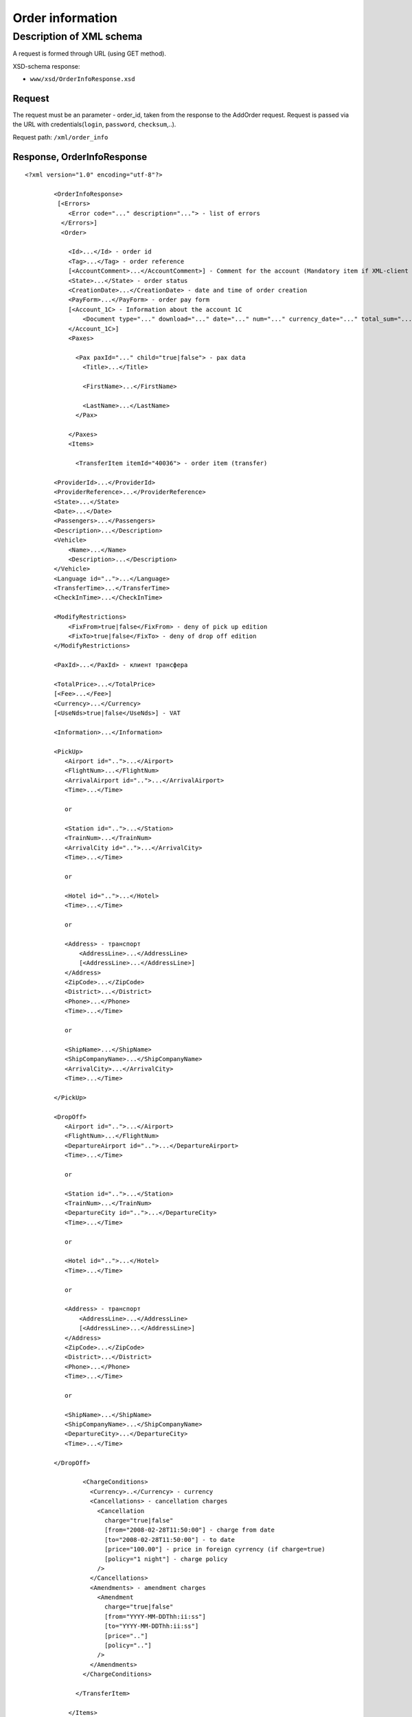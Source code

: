 Order information
#################

Description of XML schema
=========================

A request is formed through URL (using GET method).

XSD-schema response:

-  ``www/xsd/OrderInfoResponse.xsd``

Request
-------

The request must be an parameter - order\_id, taken from the response to
the AddOrder request. Request is passed via the URL with
credentials(``login``, ``password``, ``checksum``,..).

Request path: ``/xml/order_info``

Response, OrderInfoResponse
---------------------------

::

    <?xml version="1.0" encoding="utf-8"?>

            <OrderInfoResponse>
             [<Errors>
                <Error code="..." description="..."> - list of errors
              </Errors>]
              <Order>

                <Id>...</Id> - order id
                <Tag>...</Tag> - order reference
                [<AccountComment>...</AccountComment>] - Comment for the account (Mandatory item if XML-client has right "View account comment")
                <State>...</State> - order status
                <CreationDate>...</CreationDate> - date and time of order creation
                <PayForm>...</PayForm> - order pay form
                [<Account_1C> - Information about the account 1C
                    <Document type="..." download="..." date="..." num="..." currency_date="..." total_sum="..."> - information about the document
                </Account_1C>]
                <Paxes>

                  <Pax paxId="..." child="true|false"> - pax data
                    <Title>...</Title>

                    <FirstName>...</FirstName>

                    <LastName>...</LastName>
                  </Pax>

                </Paxes>
                <Items>

                  <TransferItem itemId="40036"> - order item (transfer)

            <ProviderId>...</ProviderId>
            <ProviderReference>...</ProviderReference>
            <State>...</State>
            <Date>...</Date>
            <Passengers>...</Passengers>
            <Description>...</Description>
            <Vehicle>
                <Name>...</Name>
                <Description>...</Description>
            </Vehicle>
            <Language id="..">...</Language>
            <TransferTime>...</TransferTime>
            <CheckInTime>...</CheckInTime>

            <ModifyRestrictions>
                <FixFrom>true|false</FixFrom> - deny of pick up edition
                <FixTo>true|false</FixTo> - deny of drop off edition
            </ModifyRestrictions>

            <PaxId>...</PaxId> - клиент трансфера

            <TotalPrice>...</TotalPrice>
            [<Fee>...</Fee>]
            <Currency>...</Currency>
            [<UseNds>true|false</UseNds>] - VAT

            <Information>...</Information>

            <PickUp>
               <Airport id="..">...</Airport>
               <FlightNum>...</FlightNum>
               <ArrivalAirport id="..">...</ArrivalAirport>
               <Time>...</Time>

               or

               <Station id="..">...</Station>
               <TrainNum>...</TrainNum>
               <ArrivalCity id="..">...</ArrivalCity>
               <Time>...</Time>

               or

               <Hotel id="..">...</Hotel>
               <Time>...</Time>

               or

               <Address> - транспорт
                   <AddressLine>...</AddressLine>
                   [<AddressLine>...</AddressLine>]
               </Address>
               <ZipCode>...</ZipCode>
               <District>...</District>
               <Phone>...</Phone>
               <Time>...</Time>

               or

               <ShipName>...</ShipName>
               <ShipCompanyName>...</ShipCompanyName>
               <ArrivalCity>...</ArrivalCity>
               <Time>...</Time>

            </PickUp>

            <DropOff>
               <Airport id="..">...</Airport>
               <FlightNum>...</FlightNum>
               <DepartureAirport id="..">...</DepartureAirport>
               <Time>...</Time>

               or

               <Station id="..">...</Station>
               <TrainNum>...</TrainNum>
               <DepartureCity id="..">...</DepartureCity>
               <Time>...</Time>

               or

               <Hotel id="..">...</Hotel>
               <Time>...</Time>

               or

               <Address> - транспорт
                   <AddressLine>...</AddressLine>
                   [<AddressLine>...</AddressLine>]
               </Address>
               <ZipCode>...</ZipCode>
               <District>...</District>
               <Phone>...</Phone>
               <Time>...</Time>

               or

               <ShipName>...</ShipName>
               <ShipCompanyName>...</ShipCompanyName>
               <DepartureCity>...</DepartureCity>
               <Time>...</Time>

            </DropOff>
        
                    <ChargeConditions>
                      <Currency>..</Currency> - currency
                      <Cancellations> - cancellation charges
                        <Cancellation 
                          charge="true|false" 
                          [from="2008-02-28T11:50:00"] - charge from date
                          [to="2008-02-28T11:50:00"] - to date
                          [price="100.00"] - price in foreign cyrrency (if charge=true)
                          [policy="1 night"] - charge policy
                        />
                      </Cancellations>
                      <Amendments> - amendment charges
                        <Amendment 
                          charge="true|false"
                          [from="YYYY-MM-DDThh:ii:ss"]
                          [to="YYYY-MM-DDThh:ii:ss"]
                          [price=".."]
                          [policy=".."]
                        />
                      </Amendments>
                    </ChargeConditions>

                  </TransferItem>

                </Items>
                <ContactInfo> -  contact information
                  <Name>...</Name>

                  <Email>...</Email>

                  <Phone>...</Phone>
                  <Time>...</Time>
                  <Comment>...</Comment>
                </ContactInfo>

              </Order>
            </OrderInfoResponse>

OrderInfoResponse item
----------------------
Information about order

Parent item.

**Attributes:** No.

**Child items:**

+--------+-----------+-------------------+
| Name   | Mandatory | Description       |
+========+===========+===================+
| Errors | No        | List of errors    |
+--------+-----------+-------------------+
| Order  | No        | Order information |
+--------+-----------+-------------------+

Errors item
-----------

List of errors.

**Attributes:** No.

**Child items:**

+-------+-----------+----------------------------------------+
| Name  | Mandatory | Description                            |
+=======+===========+========================================+
| Error | Yes       | Error description.                     |
|       |           |                                        |
|       |           | Attributes:                            |
|       |           |                                        |
|       |           | -  ``code`` - error code               |
|       |           | -  ``description`` - error description |
+-------+-----------+----------------------------------------+

Order item
----------

Order description.

**Attributes:** No.

**Child items:**

+----------------+------------------------+-----------+---------------------------------------------------------------------------------------------------------------------------------------------------+
| Name           | Type                   | Mandatory | Description                                                                                                                                       |
+================+========================+===========+===================================================================================================================================================+
| Id             | Numeric                | Yes       | Order id                                                                                                                                          |
+----------------+------------------------+-----------+---------------------------------------------------------------------------------------------------------------------------------------------------+
| Tag            | String                 | Yes       | Order reference                                                                                                                                   |
+----------------+------------------------+-----------+---------------------------------------------------------------------------------------------------------------------------------------------------+
| AccountComment | String                 | No        | Comment for the account (Mandatory item if XML-client has right "View account comment")                                                           |
+----------------+------------------------+-----------+---------------------------------------------------------------------------------------------------------------------------------------------------+
| State          | String                 | Yes       | Order status (new, modified, cancelled, etc.)                                                                                                     |
+----------------+------------------------+-----------+---------------------------------------------------------------------------------------------------------------------------------------------------+
| CreationDate   | YYYY-MM-DD HH:MM:SS    | Yes       | Date and time of order creation (for example, 2013-01-11 12:23:00)                                                                                |
+----------------+------------------------+-----------+---------------------------------------------------------------------------------------------------------------------------------------------------+
| PayForm        | String                 | Yes       | Order pay form (cash, cashless, undefined). If order elements have different pay form (it's possible for old orders), order pay form is undefined |
+----------------+------------------------+-----------+---------------------------------------------------------------------------------------------------------------------------------------------------+
| Account_1C     | List of Document items | No        | Account information 1C                                                                                                                            |
+----------------+------------------------+-----------+---------------------------------------------------------------------------------------------------------------------------------------------------+
| Paxes          | List                   | Yes       | List of paxes in order                                                                                                                            |
+----------------+------------------------+-----------+---------------------------------------------------------------------------------------------------------------------------------------------------+
| Items          | List                   | Yes       | List of items (transfer)                                                                                                                          |
+----------------+------------------------+-----------+---------------------------------------------------------------------------------------------------------------------------------------------------+
| ContactInfo    | Nested                 | Yes       | Contact information about customer                                                                                                                |
+----------------+------------------------+-----------+---------------------------------------------------------------------------------------------------------------------------------------------------+

Order/Account_1C item
---------------------

List of accounting documents

**Attributes:** no.

**Child items:**

+----------+-----------+----------------------+
| Name     | Mandatory | Description          |
+==========+===========+======================+
| Document | Yes       | Document information |
+----------+-----------+----------------------+

Order/Account\_1C/Document item
-------------------------------

Document information.

**Attributes:**

+----------------+---------+-----------+-----------------------------------------------------------------------+
| Name           | Type    | Mandatory | Description                                                           |
+================+=========+===========+=======================================================================+
| type           | String  | Yes       | Type of document (main - invoice, act, report, etc.)                  |
+----------------+---------+-----------+-----------------------------------------------------------------------+
| download       | String  | Yes       | Link to download the document                                         |
+----------------+---------+-----------+-----------------------------------------------------------------------+
| date           | Date    | Yes       | Date and time of document creation (for example, 2013-01-11 12:23:00) |
+----------------+---------+-----------+-----------------------------------------------------------------------+
| num            | String  | Yes       | Document number                                                       |
+----------------+---------+-----------+-----------------------------------------------------------------------+
| currency\_date | Date    | Yes       | The date on which the rate is recalculated (for example, 1970-01-01)  |
+----------------+---------+-----------+-----------------------------------------------------------------------+
| total\_sum     | Numeric | No        | Total sum                                                             |
+----------------+---------+-----------+-----------------------------------------------------------------------+

Order/Paxes item
----------------

List of paxes

**Attributes:** No.

**Child items:**

+--------+-------------+----------------------------+
| Name   | Mandatory   | Description                |
+========+=============+============================+
| Pax    | Yes         | Information about person   |
+--------+-------------+----------------------------+

Order/Paxes/Pax item
--------------------

Information about person.

**Attributes:**

+---------+----------------+-------------+------------------+
| Name    | Type           | Mandatory   | Description      |
+=========+================+=============+==================+
| paxId   | Numeric        | Yes         | pax id           |
+---------+----------------+-------------+------------------+
| child   | true / false   | Yes         | if child, true   |
+---------+----------------+-------------+------------------+

**Child items:**

+-------------+---------------------+-------------+---------------+
| Name        | Type                | Mandatory   | Description   |
+=============+=====================+=============+===============+
| Title       | Mr, Mrs, Ms, Chld   | Yes         | Title         |
+-------------+---------------------+-------------+---------------+
| FirstName   | String              | Yes         | Name          |
+-------------+---------------------+-------------+---------------+
| LastName    | String              | Yes         | Last name     |
+-------------+---------------------+-------------+---------------+

.. note:: **Attantion:** *``FullName`` item now is optional and will be remove from 01.01.2013*

Order/Items/TransferItem item
-----------------------------

List of order items.

**Attributes:**

+----------+-----------+-------------+-------------------------+
| Name     | Type      | Mandatory   | Description             |
+==========+===========+=============+=========================+
| itemId   | Numeric   | Yes         | Order item identifier   |
+----------+-----------+-------------+-------------------------+

**Child items:**

+--------------------+-----------------------------+-----------+-------------------------------------------------------+
| Name               | Type                        | Mandatory | Description                                           |
+====================+=============================+===========+=======================================================+
| ProviderId         | Number                      | Yes       | Id of transfer provider                               |
+--------------------+-----------------------------+-----------+-------------------------------------------------------+
| ProviderReference  | String                      | Yes       | Reference of transfer provider                        |
+--------------------+-----------------------------+-----------+-------------------------------------------------------+
| State              | Number                      | Yes       | Item state (new, processed, commited, cancelled etc.) |
+--------------------+-----------------------------+-----------+-------------------------------------------------------+
| Date               | Date in format "YYYY-MM-DD" | Yes       | Transfer date                                         |
+--------------------+-----------------------------+-----------+-------------------------------------------------------+
| Passengers         | Number                      | Yes       | Number of passengers                                  |
+--------------------+-----------------------------+-----------+-------------------------------------------------------+
| Description        | String                      | Yes       | Transfer description                                  |
+--------------------+-----------------------------+-----------+-------------------------------------------------------+
| Vehicle            | Nested                      | Yes       | Transfer vehicle                                      |
+--------------------+-----------------------------+-----------+-------------------------------------------------------+
| Language           | String                      | Yes       | Transfer language                                     |
+--------------------+-----------------------------+-----------+-------------------------------------------------------+
| TransferTime       | String                      | Yes       | Transfer time                                         |
+--------------------+-----------------------------+-----------+-------------------------------------------------------+
| CheckInTime        | String                      | Yes       | Check in time                                         |
+--------------------+-----------------------------+-----------+-------------------------------------------------------+
| ModifyRestrictions | Nested                      | Yes       | Restrictions on transfer modification                 |
+--------------------+-----------------------------+-----------+-------------------------------------------------------+
| PaxId              | number                      | Yes       | Transfer pax                                          |
+--------------------+-----------------------------+-----------+-------------------------------------------------------+
| TotalPrice         | Number                      | Yes       | Transfer price                                        |
+--------------------+-----------------------------+-----------+-------------------------------------------------------+
| Fee                | Number                      | Yes       | Fee price (if exists)                                 |
+--------------------+-----------------------------+-----------+-------------------------------------------------------+
| Currency           | string                      | Yes       | Transfer currency                                     |
+--------------------+-----------------------------+-----------+-------------------------------------------------------+
| UseNds             | true or false               | No        | If VAT is included                                    |
+--------------------+-----------------------------+-----------+-------------------------------------------------------+
| Information        | string                      | Yes       | Additional info                                       |
+--------------------+-----------------------------+-----------+-------------------------------------------------------+
| PickUp             | Nested                      | Yes       | Pick up parameters                                    |
+--------------------+-----------------------------+-----------+-------------------------------------------------------+
| DropOff            | Nested                      | Yes       | Drop off parameters                                   |
+--------------------+-----------------------------+-----------+-------------------------------------------------------+
| ChargeConditions   | Nested                      | No        | List of charge conditions                             |
+--------------------+-----------------------------+-----------+-------------------------------------------------------+

Order/Items/TransferItem/Vehicle item
-------------------------------------

Transfer vehicle

**Attributes:**

+--------+----------+-------------+---------------+
| Name   | Type     | Mandatory   | Description   |
+========+==========+=============+===============+
| id     | number   | yes         | vehicle id    |
+--------+----------+-------------+---------------+

**Child items:**

+---------------+----------+-------------+-----------------------+
| Name          | Type     | Mandatory   | Description           |
+===============+==========+=============+=======================+
| Name          | string   | yes         | Vehicle name          |
+---------------+----------+-------------+-----------------------+
| Description   | string   | yes         | Vehicle description   |
+---------------+----------+-------------+-----------------------+

Order/Items/TransferItem/ModifyRestrictions item
------------------------------------------------

Restriction of modification

**Attributes:**no.

**Child items:**

+-----------+---------------+-------------+--------------------------------------------------------------+
| Name      | Type          | Mandatory   | Description                                                  |
+===========+===============+=============+==============================================================+
| FixFrom   | true or false   | yes         | Deny of pick up edition (id of airport, station or hotel)    |
+-----------+---------------+-------------+--------------------------------------------------------------+
| FixTo     | true or false   | yes         | Deny of drop off edition (id of airport, station or hotel)   |
+-----------+---------------+-------------+--------------------------------------------------------------+

Order/Items/TransferItem/PickUp item
------------------------------------

Pick up parameters

**Attributes:**no.

**Child items(transfer location - *airport*):**

+----------------+--------+-----------+--------------------------------------------------------+
| Name           | Type   | Mandatory | Description                                            |
+================+========+===========+========================================================+
| Airport        | string | yes       | Airport name (attribute ``id`` - airport id)           |
+----------------+--------+-----------+--------------------------------------------------------+
| FlightNum      | string | yes       | flight number                                          |
+----------------+--------+-----------+--------------------------------------------------------+
| ArrivalAirport | string | yes       | Departure airport name (attribute ``id`` - airport id) |
+----------------+--------+-----------+--------------------------------------------------------+
| Time           | HH:MM  | yes       | Arrival time                                           |
+----------------+--------+-----------+--------------------------------------------------------+

**Child item (transfer location - *station*):**

+-------------+--------+-----------+--------------------------------------------------+
| Name        | Type   | Mandatory | Description                                      |
+=============+========+===========+==================================================+
| Station     | string | yes       | Station name (attribute ``id`` - station id)     |
+-------------+--------+-----------+--------------------------------------------------+
| TrainNum    | string | yes       | Train number                                     |
+-------------+--------+-----------+--------------------------------------------------+
| ArrivalCity | string | yes       | Departure city name (attribute ``id`` - city id) |
+-------------+--------+-----------+--------------------------------------------------+
| Time        | HH:MM  | yes       | Arrival time                                     |
+-------------+--------+-----------+--------------------------------------------------+

**Child item (transfer location - *hotel*):**

+-------+--------+-----------+------------------------------------------+
| Name  | Type   | Mandatory | Description                              |
+=======+========+===========+==========================================+
| Hotel | string | yes       | Hotel name (attribute ``id`` - hotel id) |
+-------+--------+-----------+------------------------------------------+
| Time  | HH:MM  | yes       | Arrival time                             |
+-------+--------+-----------+------------------------------------------+

**Child items (transfer location - *address*):**

+----------+---------------------------------------+-----------+----------------------------------------------------------+
| Name     | Type                                  | Mandatory | Description                                              |
+==========+=======================================+===========+==========================================================+
| Address  | Nested items AddressLine (one or two) | yes       | Address (one or two strings not more than 40 characters) |
+----------+---------------------------------------+-----------+----------------------------------------------------------+
| ZipCode  | string                                | yes       | Zip code (not more than 10 characters)                   |
+----------+---------------------------------------+-----------+----------------------------------------------------------+
| District | string                                | yes       | District name (not more than 20 characters)              |
+----------+---------------------------------------+-----------+----------------------------------------------------------+
| Phone    | string                                | yes       | Phone number                                             |
+----------+---------------------------------------+-----------+----------------------------------------------------------+
| Time     | HH:SS                                 | yes       | Arrival time                                             |
+----------+---------------------------------------+-----------+----------------------------------------------------------+

**Child items (transfer location- *port*):**

+-------------------+----------+-------------+----------------------------+
| Name              | Type     | Mandatory   | Description                |
+===================+==========+=============+============================+
| ShipName          | String   | yes         | Name of the ship           |
+-------------------+----------+-------------+----------------------------+
| ShipCompanyName   | string   | yes         | Name of the ship company   |
+-------------------+----------+-------------+----------------------------+
| ArrivalCity       | string   | yes         | Departure city name        |
+-------------------+----------+-------------+----------------------------+
| Time              | HH:MM    | yes         | Arrival time               |
+-------------------+----------+-------------+----------------------------+

Order/Items/TransferItem/DropOff item
-------------------------------------

Drop off parameters

**Attributes:**no.

**Child items(transfer location - *airport*):**

+--------------------+----------+-------------+--------------------------------------------------------+
| Name               | Type     | Mandatory   | Description                                            |
+====================+==========+=============+========================================================+
| Airport            | string   | yes         | Airport name (attribute ``id`` - airport id)           |
+--------------------+----------+-------------+--------------------------------------------------------+
| FlightNum          | string   | yes         | flight number                                          |
+--------------------+----------+-------------+--------------------------------------------------------+
| DepartureAirport   | string   | yes         | Arrival airport name (attribute ``id`` - airport id)   |
+--------------------+----------+-------------+--------------------------------------------------------+
| Time               | HH:MM    | yes         | Departure time                                         |
+--------------------+----------+-------------+--------------------------------------------------------+

**Child item (transfer location - *station*):**

+-----------------+----------+-------------+--------------------------------------------------+
| Name            | Type     | Mandatory   | Description                                      |
+=================+==========+=============+==================================================+
| Station         | string   | yes         | Station name (attribute ``id`` - station id)     |
+-----------------+----------+-------------+--------------------------------------------------+
| TrainNum        | string   | yes         | Train number                                     |
+-----------------+----------+-------------+--------------------------------------------------+
| DepartureCity   | string   | yes         | Arrival city name (attribute ``id`` - city id)   |
+-----------------+----------+-------------+--------------------------------------------------+
| Time            | HH:MM    | yes         | Departure time                                   |
+-----------------+----------+-------------+--------------------------------------------------+

**Child item (transfer location - *hotel*):**

+---------+----------+-------------+--------------------------------------------+
| Name    | Type     | Mandatory   | Description                                |
+=========+==========+=============+============================================+
| Hotel   | string   | yes         | Hotel name (attribute ``id`` - hotel id)   |
+---------+----------+-------------+--------------------------------------------+
| Time    | HH:MM    | yes         | Departure time                             |
+---------+----------+-------------+--------------------------------------------+

**Child items (transfer location - *address*):**

+------------+-----------------------------------------+-------------+------------------------------------------------------------+
| Name       | Type                                    | Mandatory   | Description                                                |
+============+=========================================+=============+============================================================+
| Address    | Nested items AddressLine (one or two)   | yes         | Address (one or two strings not more than 40 characters)   |
+------------+-----------------------------------------+-------------+------------------------------------------------------------+
| ZipCode    | string                                  | yes         | Zip code (not more than 10 characters)                     |
+------------+-----------------------------------------+-------------+------------------------------------------------------------+
| District   | string                                  | yes         | District name (not more than 20 characters)                |
+------------+-----------------------------------------+-------------+------------------------------------------------------------+
| Phone      | string                                  | yes         | Phone number                                               |
+------------+-----------------------------------------+-------------+------------------------------------------------------------+
| Time       | HH:SS                                   | yes         | Departure time                                             |
+------------+-----------------------------------------+-------------+------------------------------------------------------------+

**Child items (transfer location- *port*):**

+-------------------+----------+-------------+----------------------------+
| Name              | Type     | Mandatory   | Description                |
+===================+==========+=============+============================+
| ShipName          | String   | yes         | Name of the ship           |
+-------------------+----------+-------------+----------------------------+
| ShipCompanyName   | string   | yes         | Name of the ship company   |
+-------------------+----------+-------------+----------------------------+
| DepartureCity     | string   | yes         | Arrival city name          |
+-------------------+----------+-------------+----------------------------+
| Time              | HH:MM    | yes         | Departure time             |
+-------------------+----------+-------------+----------------------------+

Order/Items/TransferItem/ChargeConditions item
----------------------------------------------

Cancellation and amendment charges

**Attributes:** No.

**Child items:**

+-----------------+-------------+------------------------+
| Name            | Mandatory   | Description            |
+=================+=============+========================+
| Currency        | Yes         | Currency               |
+-----------------+-------------+------------------------+
| Cancellations   | Yes         | Cancellation charges   |
+-----------------+-------------+------------------------+
| Amendments      | No          | Amendment charges      |
+-----------------+-------------+------------------------+

Order/Items/TransferItem/ChargeConditions/Cancellation item
-----------------------------------------------------------

Cancellation charges.

**Attributes:**

+----------+----------------+-------------+--------------------------------------+
| Name     | Type           | Mandatory   | Description                          |
+==========+================+=============+======================================+
| charge   | true / false   | Yes         | Charge applied(true), or no(false)   |
+----------+----------------+-------------+--------------------------------------+
| from     | Date           | No          | Charge from                          |
+----------+----------------+-------------+--------------------------------------+
| to       | Date           | No          | Charge to                            |
+----------+----------------+-------------+--------------------------------------+
| price    | Numeric        | No          | Price (if charge=true)               |
+----------+----------------+-------------+--------------------------------------+
| policy   | String         | No          | Charge policy                        |
+----------+----------------+-------------+--------------------------------------+
| charge   | true / false   | Yes         | Charge applied(true), or no(false)   |
+----------+----------------+-------------+--------------------------------------+

**Child items:** No.

Order/Items/TransferItem/ChargeConditions/Amendment item
--------------------------------------------------------

Amendment charges.

**Attributes:**

+----------+----------------+-------------+---------------------------------------+
| Name     | Type           | Mandatory   | Description                           |
+==========+================+=============+=======================================+
| charge   | true / false   | Yes         | Charge appllied(true), or no(false)   |
+----------+----------------+-------------+---------------------------------------+
| from     | Date           | No          | Charge from                           |
+----------+----------------+-------------+---------------------------------------+
| to       | Date           | No          | Charge to                             |
+----------+----------------+-------------+---------------------------------------+
| price    | Numeric        | No          | Price (if charge=true)                |
+----------+----------------+-------------+---------------------------------------+
| policy   | String         | No          | Charge policy                         |
+----------+----------------+-------------+---------------------------------------+
| charge   | true / false   | Yes         | Charge applied(true), or no(false)    |
+----------+----------------+-------------+---------------------------------------+

**Child items:** No.

Order/ContactInfo item
----------------------

Contact information.

**Attributes:** No.

**Child items:**

+-----------+--------------------------+-------------+----------------------+
| Name      | Type                     | Mandatory   | Description          |
+===========+==========================+=============+======================+
| Name      | String (max 100 chars)   | Yes         | Full name            |
+-----------+--------------------------+-------------+----------------------+
| Email     | String (max 100 chars)   | Yes         | Email                |
+-----------+--------------------------+-------------+----------------------+
| Phone     | String (max 15 chars)    | Yes         | Phone                |
+-----------+--------------------------+-------------+----------------------+
| Comment   | String                   | Yes         | Comment (optional)   |
+-----------+--------------------------+-------------+----------------------+